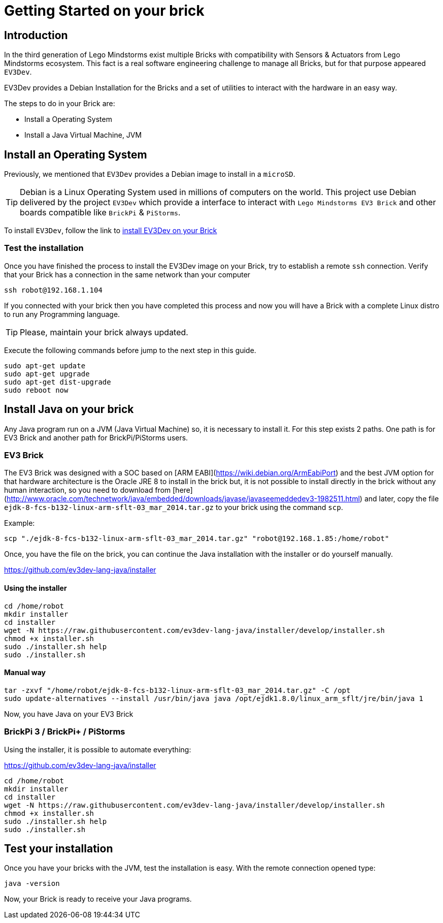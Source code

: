 # Getting Started on your brick

## Introduction

In the third generation of Lego Mindstorms exist
multiple Bricks with compatibility with Sensors & Actuators from
Lego Mindstorms ecosystem. This fact is a real software engineering challenge
to manage all Bricks, but for that purpose appeared `EV3Dev`.

EV3Dev provides a Debian Installation for the Bricks and
a set of utilities to interact with the hardware in an easy way.

The steps to do in your Brick are:

- Install a Operating System
- Install a Java Virtual Machine, JVM

## Install an Operating System

Previously, we mentioned that `EV3Dev` provides a Debian image to install in a `microSD`.

TIP: Debian is a Linux Operating System used in millions of computers on the world.
This project use Debian delivered by the project `EV3Dev` which provide a interface
to interact with `Lego Mindstorms EV3 Brick` and other boards compatible like `BrickPi` & `PiStorms`.

To install `EV3Dev`, follow the link to link:http://www.ev3dev.org/docs/getting-started/[install EV3Dev on your Brick]

### Test the installation

Once you have finished the process to install the EV3Dev image on your Brick, try to establish a remote `ssh` connection.
Verify that your Brick has a connection in the same network than your computer

[source]
----
ssh robot@192.168.1.104
----

If you connected with your brick then you have completed this process and
now you will have a Brick with a complete Linux distro to run any Programming language.

TIP: Please, maintain your brick always updated.

Execute the following commands before jump to the next step in this guide.

```
sudo apt-get update
sudo apt-get upgrade
sudo apt-get dist-upgrade
sudo reboot now
```

## Install Java on your brick

Any Java program run on a JVM (Java Virtual Machine) so, it is necessary to install it.
For this step exists 2 paths. One path is for EV3 Brick and another path for BrickPi/PiStorms users.

### EV3 Brick

The EV3 Brick was designed with a SOC based on [ARM EABI](https://wiki.debian.org/ArmEabiPort) 
and the best JVM option for that hardware architecture is the Oracle JRE 8 to install in the brick but, it is not possible to install directly in the brick
 without any human interaction, so you need to download from [here](http://www.oracle.com/technetwork/java/embedded/downloads/javase/javaseemeddedev3-1982511.html)
and later, copy the file `ejdk-8-fcs-b132-linux-arm-sflt-03_mar_2014.tar.gz` to your brick using the command `scp`.

Example:

```
scp "./ejdk-8-fcs-b132-linux-arm-sflt-03_mar_2014.tar.gz" "robot@192.168.1.85:/home/robot"
```

Once, you have the file on the brick, you can continue the Java installation with the installer or do yourself manually.

https://github.com/ev3dev-lang-java/installer

#### Using the installer

```
cd /home/robot
mkdir installer
cd installer
wget -N https://raw.githubusercontent.com/ev3dev-lang-java/installer/develop/installer.sh
chmod +x installer.sh
sudo ./installer.sh help
sudo ./installer.sh
```

#### Manual way

```
tar -zxvf "/home/robot/ejdk-8-fcs-b132-linux-arm-sflt-03_mar_2014.tar.gz" -C /opt
sudo update-alternatives --install /usr/bin/java java /opt/ejdk1.8.0/linux_arm_sflt/jre/bin/java 1
```

Now, you have Java on your EV3 Brick

### BrickPi 3 / BrickPi+ / PiStorms

Using the installer, it is possible to automate everything:

https://github.com/ev3dev-lang-java/installer

```
cd /home/robot
mkdir installer
cd installer
wget -N https://raw.githubusercontent.com/ev3dev-lang-java/installer/develop/installer.sh
chmod +x installer.sh
sudo ./installer.sh help
sudo ./installer.sh
```

## Test your installation

Once you have your bricks with the JVM, test the installation is easy.
With the remote connection opened type:

```
java -version
```

Now, your Brick is ready to receive your Java programs.

++++

<script>
    (function(i,s,o,g,r,a,m){i['GoogleAnalyticsObject']=r;i[r]=i[r]||function(){
    (i[r].q=i[r].q||[]).push(arguments)},i[r].l=1*new Date();a=s.createElement(o),
    m=s.getElementsByTagName(o)[0];a.async=1;a.src=g;m.parentNode.insertBefore(a,m)
    })(window,document,'script','//www.google-analytics.com/analytics.js','ga');

    ga('create', 'UA-343143-18', 'auto');
    ga('send', 'pageview');
</script>
++++
